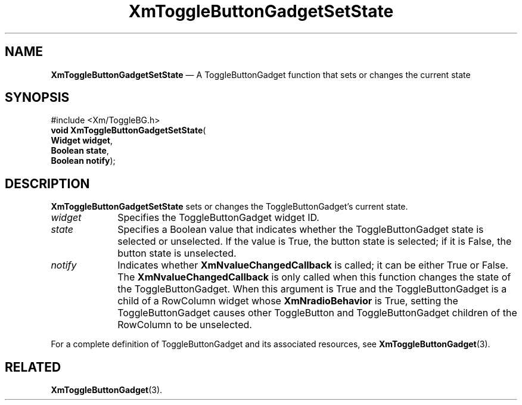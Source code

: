 '\" t
...\" ToggleBD.sgm /main/8 1996/09/08 21:10:42 rws $
.de P!
.fl
\!!1 setgray
.fl
\\&.\"
.fl
\!!0 setgray
.fl			\" force out current output buffer
\!!save /psv exch def currentpoint translate 0 0 moveto
\!!/showpage{}def
.fl			\" prolog
.sy sed -e 's/^/!/' \\$1\" bring in postscript file
\!!psv restore
.
.de pF
.ie     \\*(f1 .ds f1 \\n(.f
.el .ie \\*(f2 .ds f2 \\n(.f
.el .ie \\*(f3 .ds f3 \\n(.f
.el .ie \\*(f4 .ds f4 \\n(.f
.el .tm ? font overflow
.ft \\$1
..
.de fP
.ie     !\\*(f4 \{\
.	ft \\*(f4
.	ds f4\"
'	br \}
.el .ie !\\*(f3 \{\
.	ft \\*(f3
.	ds f3\"
'	br \}
.el .ie !\\*(f2 \{\
.	ft \\*(f2
.	ds f2\"
'	br \}
.el .ie !\\*(f1 \{\
.	ft \\*(f1
.	ds f1\"
'	br \}
.el .tm ? font underflow
..
.ds f1\"
.ds f2\"
.ds f3\"
.ds f4\"
.ta 8n 16n 24n 32n 40n 48n 56n 64n 72n 
.TH "XmToggleButtonGadgetSetState" "library call"
.SH "NAME"
\fBXmToggleButtonGadgetSetState\fP \(em A ToggleButtonGadget function that sets or changes the current state
.iX "XmToggleButtonGadgetSet\\%State"
.iX "ToggleButtonGadget functions" "XmToggleButtonGadgetSet\\%State"
.SH "SYNOPSIS"
.PP
.nf
#include <Xm/ToggleBG\&.h>
\fBvoid \fBXmToggleButtonGadgetSetState\fP\fR(
\fBWidget \fBwidget\fR\fR,
\fBBoolean \fBstate\fR\fR,
\fBBoolean \fBnotify\fR\fR);
.fi
.SH "DESCRIPTION"
.PP
\fBXmToggleButtonGadgetSetState\fP sets or changes the ToggleButtonGadget\&'s
current state\&.
.IP "\fIwidget\fP" 10
Specifies the ToggleButtonGadget widget ID\&.
.IP "\fIstate\fP" 10
Specifies a Boolean value that indicates whether the ToggleButtonGadget state is
selected or unselected\&. If the value is True, the button state is selected;
if it is False, the button state is unselected\&.
.IP "\fInotify\fP" 10
Indicates whether \fBXmNvalueChangedCallback\fP is called;
it can be either True or False\&.
The \fBXmNvalueChangedCallback\fP is only called when this function
changes the state of the ToggleButtonGadget\&.
When this argument is True and the ToggleButtonGadget is a child of a
RowColumn widget whose \fBXmNradioBehavior\fP is True, setting the
ToggleButtonGadget causes other ToggleButton and ToggleButtonGadget
children of the RowColumn to be unselected\&.
.PP
For a complete definition of ToggleButtonGadget and
its associated resources, see \fBXmToggleButtonGadget\fP(3)\&.
.SH "RELATED"
.PP
\fBXmToggleButtonGadget\fP(3)\&.
...\" created by instant / docbook-to-man, Sun 22 Dec 1996, 20:33
